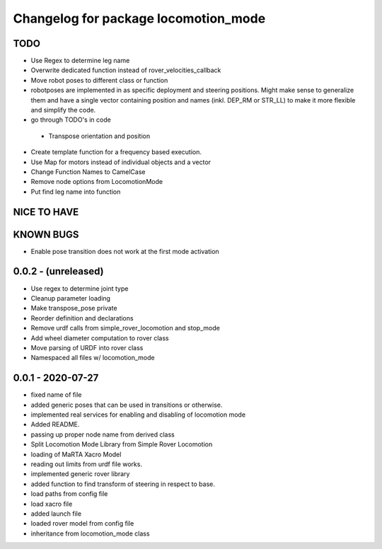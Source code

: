 ^^^^^^^^^^^^^^^^^^^^^^^^^^^^^^^^^^^^^
Changelog for package locomotion_mode
^^^^^^^^^^^^^^^^^^^^^^^^^^^^^^^^^^^^^

TODO
----
* Use Regex to determine leg name
* Overwrite dedicated function instead of rover_velocities_callback
* Move robot poses to different class or function
* robotposes are implemented in as specific deployment and steering positions. Might make sense to generalize them and have a single vector containing position and names (inkl. DEP_RM or STR_LL) to make it more flexible and simplify the code.
* go through TODO's in code
 * Transpose orientation and position
* Create template function for a frequency based execution.
* Use Map for motors instead of individual objects and a vector
* Change Function Names to CamelCase
* Remove node options from LocomotionMode
* Put find leg name into function

NICE TO HAVE
------------

KNOWN BUGS
----------
* Enable pose transition does not work at the first mode activation

0.0.2 - (unreleased)
------------------
* Use regex to determine joint type
* Cleanup parameter loading
* Make transpose_pose private
* Reorder definition and declarations
* Remove urdf calls from simple_rover_locomotion and stop_mode
* Add wheel diameter computation to rover class
* Move parsing of URDF into rover class
* Namespaced all files w/ locomotion_mode

0.0.1 - 2020-07-27
------------------
* fixed name of file
* added generic poses that can be used in transitions or otherwise.
* implemented real services for enabling and disabling of locomotion mode
* Added README.
* passing up proper node name from derived class
* Split Locomotion Mode Library from Simple Rover Locomotion
* loading of MaRTA Xacro Model
* reading out limits from urdf file works.
* implemented generic rover library
* added function to find transform of steering in respect to base.
* load paths from config file
* load xacro file
* added launch file
* loaded rover model from config file
* inheritance from locomotion_mode class
